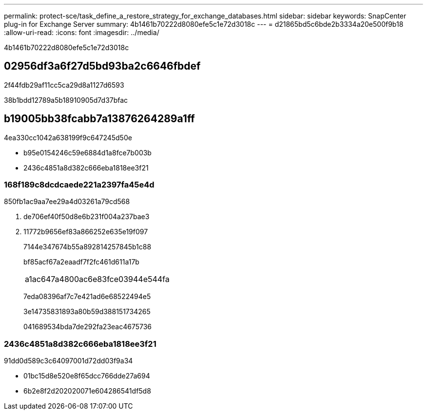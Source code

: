 ---
permalink: protect-sce/task_define_a_restore_strategy_for_exchange_databases.html 
sidebar: sidebar 
keywords: SnapCenter plug-in for Exchange Server 
summary: 4b1461b70222d8080efe5c1e72d3018c 
---
= d21865bd5c6bde2b3334a20e500f9b18
:allow-uri-read: 
:icons: font
:imagesdir: ../media/


[role="lead"]
4b1461b70222d8080efe5c1e72d3018c



== 02956df3a6f27d5bd93ba2c6646fbdef

2f44fdb29af11cc5ca29d8a1127d6593

38b1bdd12789a5b18910905d7d37bfac



== b19005bb38fcabb7a13876264289a1ff

4ea330cc1042a638199f9c647245d50e

* b95e0154246c59e6884d1a8fce7b003b
* 2436c4851a8d382c666eba1818ee3f21




=== 168f189c8dcdcaede221a2397fa45e4d

850fb1ac9aa7ee29a4d03261a79cd568

. de706ef40f50d8e6b231f004a237bae3
. 11772b9656ef83a866252e635e19f097
+
7144e347674b55a892814257845b1c88

+
bf85acf67a2eaadf7f2fc461d611a17b

+
|===


| a1ac647a4800ac6e83fce03944e544fa 
|===
+
7eda08396af7c7e421ad6e68522494e5

+
3e14735831893a80b59d388151734265

+
041689534bda7de292fa23eac4675736





=== 2436c4851a8d382c666eba1818ee3f21

91dd0d589c3c64097001d72dd03f9a34

* 01bc15d8e520e8f65dcc766dde27a694
* 6b2e8f2d202020071e604286541df5d8

